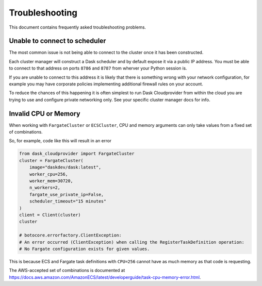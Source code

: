 Troubleshooting
===============

This document contains frequently asked troubleshooting problems.

Unable to connect to scheduler
------------------------------

The most common issue is not being able to connect to the cluster once it has been constructed.

Each cluster manager will construct a Dask scheduler and by default expose it via a public IP address. You must be able
to connect to that address on ports ``8786`` and ``8787`` from wherver your Python session is.

If you are unable to connect to this address it is likely that there is something wrong with your network configuration,
for example you may have corporate policies implementing additional firewall rules on your account.

To reduce the chances of this happening it is often simplest to run Dask Cloudprovider from within the cloud you are trying
to use and configure private networking only. See your specific cluster manager docs for info.

Invalid CPU or Memory
---------------------

When working with ``FargateCluster`` or ``ECSCluster``, CPU and memory arguments can only take values from a fixed set of combinations.

So, for example, code like this will result in an error

.. code-block:: python

    from dask_cloudprovider import FargateCluster
    cluster = FargateCluster(
        image="daskdev/dask:latest",
        worker_cpu=256,
        worker_mem=30720,
        n_workers=2,
        fargate_use_private_ip=False,
        scheduler_timeout="15 minutes"
    )
    client = Client(cluster)
    cluster

    # botocore.errorfactory.ClientException:
    # An error occurred (ClientException) when calling the RegisterTaskDefinition operation:
    # No Fargate configuration exists for given values.


This is because ECS and Fargate task definitions with ``CPU=256`` cannot have as much memory as that code is requesting.

The AWS-accepted set of combinations is documented at
https://docs.aws.amazon.com/AmazonECS/latest/developerguide/task-cpu-memory-error.html.
